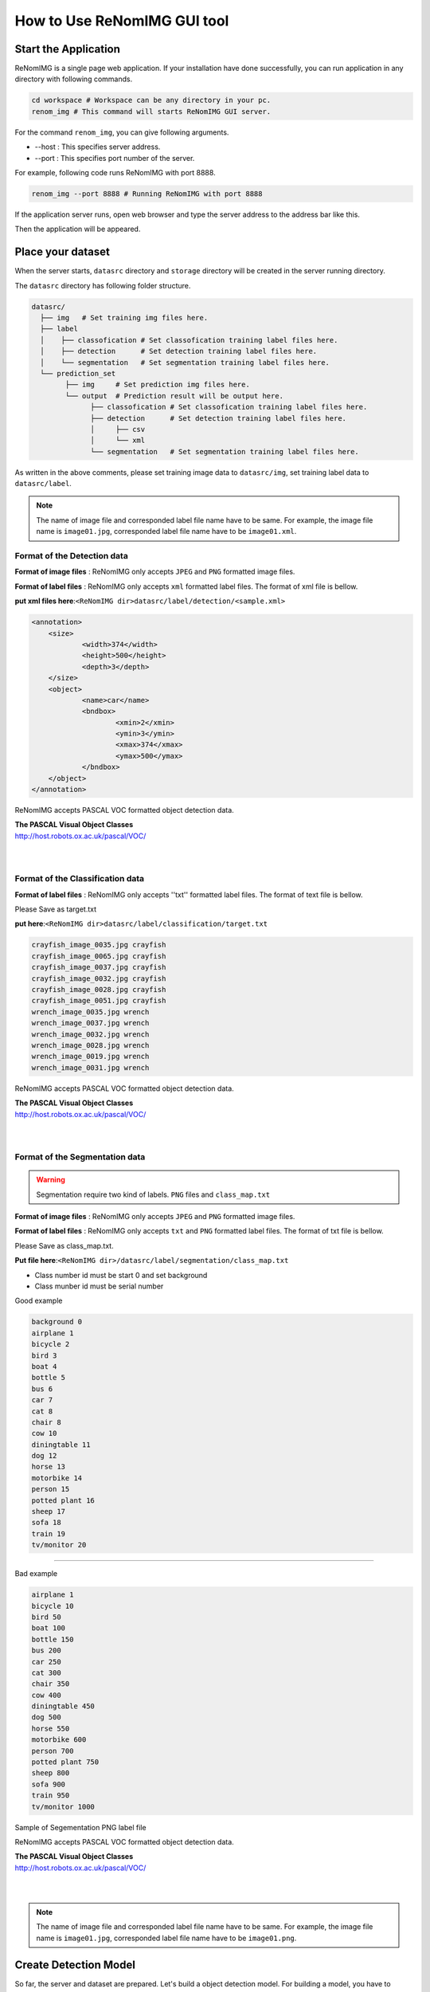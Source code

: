 How to Use ReNomIMG GUI tool
============================

Start the Application
----------------------

ReNomIMG is a single page web application.
If your installation have done successfully, 
you can run application in any directory with following commands.

.. code-block :: shell

    cd workspace # Workspace can be any directory in your pc. 
    renom_img # This command will starts ReNomIMG GUI server.

For the command ``renom_img``, you can give following arguments.

* --host : This specifies server address.
* --port : This specifies port number of the server.

For example, following code runs ReNomIMG with port 8888.

.. code-block :: shell

    renom_img --port 8888 # Running ReNomIMG with port 8888

If the application server runs, open web browser and type the 
server address to the address bar like this.

.. image:: /_static/image/how_to_use_start.png

Then the application will be appeared.


Place your dataset
------------------

When the server starts, ``datasrc`` directory and ``storage`` directory
will be created in the server running directory.

The ``datasrc`` directory has following folder structure.

.. code-block :: shell

    datasrc/
      ├── img   # Set training img files here.
      ├── label
      │    ├── classofication # Set classofication training label files here.
      │    ├── detection      # Set detection training label files here.
      │    └── segmentation   # Set segmentation training label files here.
      └── prediction_set
            ├── img     # Set prediction img files here.
            └── output  # Prediction result will be output here.
            	  ├── classofication # Set classofication training label files here.
            	  ├── detection      # Set detection training label files here.
            	  │     ├── csv
                  │     └── xml
            	  └── segmentation   # Set segmentation training label files here.

As written in the above comments, please set training image data to ``datasrc/img``,
set training label data to ``datasrc/label``.

.. note::

    The name of image file and corresponded label file name have to be same.
    For example, the image file name is ``image01.jpg``, corresponded label file name
    have to be ``image01.xml``.


Format of the Detection data
~~~~~~~~~~~~~~~~~~~

**Format of image files** : ReNomIMG only accepts ``JPEG`` and ``PNG`` formatted image files.

**Format of label files** : ReNomIMG only accepts ``xml`` formatted label files.
The format of xml file is bellow.

**put xml files here**:``<ReNomIMG dir>datasrc/label/detection/<sample.xml>``

.. code-block :: shell

    <annotation>
    	<size>
    		<width>374</width>
    		<height>500</height>
    		<depth>3</depth>
    	</size>
    	<object>
    		<name>car</name>
    		<bndbox>
    			<xmin>2</xmin>
    			<ymin>3</ymin>
    			<xmax>374</xmax>
    			<ymax>500</ymax>
    		</bndbox>
    	</object>
    </annotation>

ReNomIMG accepts PASCAL VOC formatted object detection data.

| **The PASCAL Visual Object Classes**
| http://host.robots.ox.ac.uk/pascal/VOC/
| 
|

Format of the Classification data
~~~~~~~~~~~~~~~~~~~

**Format of label files** : ReNomIMG only accepts ''txt'' formatted label files.
The format of text file is bellow.

Please Save as target.txt

**put here**:``<ReNomIMG dir>datasrc/label/classification/target.txt``

.. code-block :: shell

    crayfish_image_0035.jpg crayfish
    crayfish_image_0065.jpg crayfish
    crayfish_image_0037.jpg crayfish
    crayfish_image_0032.jpg crayfish
    crayfish_image_0028.jpg crayfish
    crayfish_image_0051.jpg crayfish
    wrench_image_0035.jpg wrench
    wrench_image_0037.jpg wrench
    wrench_image_0032.jpg wrench
    wrench_image_0028.jpg wrench
    wrench_image_0019.jpg wrench
    wrench_image_0031.jpg wrench
 
ReNomIMG accepts PASCAL VOC formatted object detection data.

| **The PASCAL Visual Object Classes**
| http://host.robots.ox.ac.uk/pascal/VOC/
| 
|

Format of the Segmentation data
~~~~~~~~~~~~~~~~~~~

.. warning::
    Segmentation require two kind of labels. 
    ``PNG`` files and ``class_map.txt`` 

**Format of image files** : ReNomIMG only accepts ``JPEG`` and ``PNG`` formatted image files.

**Format of label files** : ReNomIMG only accepts ``txt`` and ``PNG`` formatted label files.
The format of txt file is bellow.

Please Save as class_map.txt.

**Put file here**:``<ReNomIMG dir>/datasrc/label/segmentation/class_map.txt``

* Class number id must be start 0 and  set background
* Class munber id must be serial number

Good example

.. code-block :: shell

       background 0
       airplane 1
       bicycle 2
       bird 3
       boat 4
       bottle 5
       bus 6
       car 7
       cat 8
       chair 8
       cow 10
       diningtable 11
       dog 12
       horse 13
       motorbike 14
       person 15
       potted plant 16
       sheep 17
       sofa 18
       train 19
       tv/monitor 20


----

.. raw:: html

  <style>.red {color:red} </style>

.. role:: red

:red:`Bad example`

.. code-block :: shell

      
       airplane 1
       bicycle 10
       bird 50
       boat 100
       bottle 150
       bus 200
       car 250
       cat 300
       chair 350
       cow 400
       diningtable 450
       dog 500
       horse 550
       motorbike 600
       person 700
       potted plant 750
       sheep 800
       sofa 900
       train 950
       tv/monitor 1000

Sample of Segementation  PNG label file

.. image:: /_static/image/009592.png


ReNomIMG accepts PASCAL VOC formatted object detection data.

| **The PASCAL Visual Object Classes**
| http://host.robots.ox.ac.uk/pascal/VOC/
| 
|

.. note:: 
    The name of image file and corresponded label file name have to be same.
    For example, the image file name is ``image01.jpg``, corresponded label file name
    have to be ``image01.png``.


Create Detection Model
----------------------

So far, the server and dataset are prepared. Let's build a object detection model.
For building a model, you have to specify ``dataset`` and ``hyper parameters``.

Create Dataset
~~~~~~~~~~~~~~

For training a machine learning model, you have to prepare training dataset and validation dataset.
Training dataset is used for training model, and validation dataset is used for
evaluating a model in terms of how accurately predict data that have not used in training.

In ReNomIMG, training dataset and validation dataset will be **randomly** sampled from the data
that is in the ``datasrc`` directory.

.. image:: /_static/image/how_to_use_gui_datasrc.png

According to the above figure, you can create ``dataset`` from datasrc.
Once a dataset is created its content will never be change.

For creating a ``dataset``, please move to dataset setting modal. Following figures
guide you to the dataset page.

.. image:: /_static/image/how_to_use_gui_dataset_create_button01.png

Then following page will be appeared.

.. image:: /_static/image/how_to_use_gui_dataset_create_button02.png

As you can see, you can specify the ``dataset name``, ''description'' and ``ratio of training data``.

After filling all forms, please push the ``confirm`` button to confirm the content that 
the dataset includes.

.. image:: /_static/image/how_to_use_gui_dataset_create_button03.png

Then following graph will be appeared. You can confirm what classes are included 
in the dataset and how many tags are they.

At last, for saving the dataset, please push the ``save`` button.

You can confirm created datasets in the dataset page.
For going to the dataset page, please follow the figure below.

.. image:: /_static/image/how_to_use_gui_dataset_create_button04.png

.. image:: /_static/image/how_to_use_gui_dataset_create_button05.png

In the above figure, 2 datasets are already created. 


Hyper parameter setting
~~~~~~~~~~~~~~~~~~~~~~~

So far you got all the materials, let's build a model and run training.
For creating a model please push the button ``Add New Model``.

.. image:: /_static/image/how_to_use_gui_model_create01.png

Then you can see a hyper parameter setting modal like following figure.

.. image:: /_static/image/how_to_use_gui_model_create02.png

As you can see in above figure, you can specify following parameters.

* **Dataset Name** ... Select the dataset for training.
* **CNN architecture** ... Select the object detection algorithm.
* **Train Whole network** ... If this is  check, whole network weight will be trained.
* **Image size** ... Image size for training.
* **Training loop setting** ... Number of training and batch size.

.. note::

    Depending on your GPU device, larger image size or batch size causes memory overflow.


Create Classification Model
----------------------

Training Model
~~~~~~~~~~~~~~

Finishing hyper parameter settings, then **push run button to start training!**

If the training starts, model will be appeared in model list and progress bar will be shown.

.. image:: /_static/image/how_to_use_gui_model_create03.png


Uninstall ReNomIMG
------------------

You can uninstall ReNomIMG by following pip command.

.. code-block :: shell

    pip uninstall renom_img

~~~~~~~~~~~~~~~~~~~
